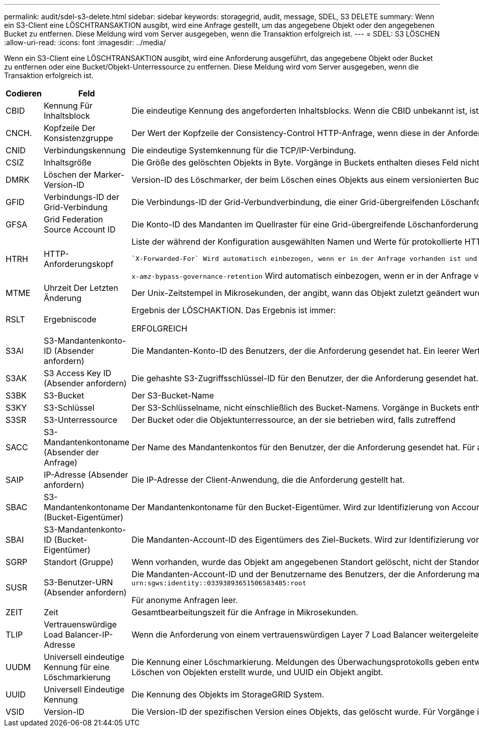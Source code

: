 ---
permalink: audit/sdel-s3-delete.html 
sidebar: sidebar 
keywords: storagegrid, audit, message, SDEL, S3 DELETE 
summary: Wenn ein S3-Client eine LÖSCHTRANSAKTION ausgibt, wird eine Anfrage gestellt, um das angegebene Objekt oder den angegebenen Bucket zu entfernen. Diese Meldung wird vom Server ausgegeben, wenn die Transaktion erfolgreich ist. 
---
= SDEL: S3 LÖSCHEN
:allow-uri-read: 
:icons: font
:imagesdir: ../media/


[role="lead"]
Wenn ein S3-Client eine LÖSCHTRANSAKTION ausgibt, wird eine Anforderung ausgeführt, das angegebene Objekt oder Bucket zu entfernen oder eine Bucket/Objekt-Unterressource zu entfernen. Diese Meldung wird vom Server ausgegeben, wenn die Transaktion erfolgreich ist.

[cols="1a,1a,4a"]
|===
| Codieren | Feld | Beschreibung 


 a| 
CBID
 a| 
Kennung Für Inhaltsblock
 a| 
Die eindeutige Kennung des angeforderten Inhaltsblocks. Wenn die CBID unbekannt ist, ist dieses Feld auf 0 gesetzt. Vorgänge in Buckets enthalten dieses Feld nicht.



 a| 
CNCH.
 a| 
Kopfzeile Der Konsistenzgruppe
 a| 
Der Wert der Kopfzeile der Consistency-Control HTTP-Anfrage, wenn diese in der Anforderung vorhanden ist.



 a| 
CNID
 a| 
Verbindungskennung
 a| 
Die eindeutige Systemkennung für die TCP/IP-Verbindung.



 a| 
CSIZ
 a| 
Inhaltsgröße
 a| 
Die Größe des gelöschten Objekts in Byte. Vorgänge in Buckets enthalten dieses Feld nicht.



 a| 
DMRK
 a| 
Löschen der Marker-Version-ID
 a| 
Version-ID des Löschmarker, der beim Löschen eines Objekts aus einem versionierten Bucket erstellt wurde Vorgänge in Buckets enthalten dieses Feld nicht.



 a| 
GFID
 a| 
Verbindungs-ID der Grid-Verbindung
 a| 
Die Verbindungs-ID der Grid-Verbundverbindung, die einer Grid-übergreifenden Löschanforderung für die Replikation zugeordnet ist. Nur in Prüfprotokollen im Zielraster enthalten.



 a| 
GFSA
 a| 
Grid Federation Source Account ID
 a| 
Die Konto-ID des Mandanten im Quellraster für eine Grid-übergreifende Löschanforderung für die Replikation. Nur in Prüfprotokollen im Zielraster enthalten.



 a| 
HTRH
 a| 
HTTP-Anforderungskopf
 a| 
Liste der während der Konfiguration ausgewählten Namen und Werte für protokollierte HTTP-Anfragen.

 `X-Forwarded-For` Wird automatisch einbezogen, wenn er in der Anfrage vorhanden ist und wenn der `X-Forwarded-For` Wert von der IP-Adresse des Absenders der Anfrage (SAIP-Überwachungsfeld) abweicht.

`x-amz-bypass-governance-retention` Wird automatisch einbezogen, wenn er in der Anfrage vorhanden ist.



 a| 
MTME
 a| 
Uhrzeit Der Letzten Änderung
 a| 
Der Unix-Zeitstempel in Mikrosekunden, der angibt, wann das Objekt zuletzt geändert wurde.



 a| 
RSLT
 a| 
Ergebniscode
 a| 
Ergebnis der LÖSCHAKTION. Das Ergebnis ist immer:

ERFOLGREICH



 a| 
S3AI
 a| 
S3-Mandantenkonto-ID (Absender anfordern)
 a| 
Die Mandanten-Konto-ID des Benutzers, der die Anforderung gesendet hat. Ein leerer Wert zeigt anonymen Zugriff an.



 a| 
S3AK
 a| 
S3 Access Key ID (Absender anfordern)
 a| 
Die gehashte S3-Zugriffsschlüssel-ID für den Benutzer, der die Anforderung gesendet hat. Ein leerer Wert zeigt anonymen Zugriff an.



 a| 
S3BK
 a| 
S3-Bucket
 a| 
Der S3-Bucket-Name



 a| 
S3KY
 a| 
S3-Schlüssel
 a| 
Der S3-Schlüsselname, nicht einschließlich des Bucket-Namens. Vorgänge in Buckets enthalten dieses Feld nicht.



 a| 
S3SR
 a| 
S3-Unterressource
 a| 
Der Bucket oder die Objektunterressource, an der sie betrieben wird, falls zutreffend



 a| 
SACC
 a| 
S3-Mandantenkontoname (Absender der Anfrage)
 a| 
Der Name des Mandantenkontos für den Benutzer, der die Anforderung gesendet hat. Für anonyme Anfragen leer.



 a| 
SAIP
 a| 
IP-Adresse (Absender anfordern)
 a| 
Die IP-Adresse der Client-Anwendung, die die Anforderung gestellt hat.



 a| 
SBAC
 a| 
S3-Mandantenkontoname (Bucket-Eigentümer)
 a| 
Der Mandantenkontoname für den Bucket-Eigentümer. Wird zur Identifizierung von Account- oder anonymen Zugriffen verwendet.



 a| 
SBAI
 a| 
S3-Mandantenkonto-ID (Bucket-Eigentümer)
 a| 
Die Mandanten-Account-ID des Eigentümers des Ziel-Buckets. Wird zur Identifizierung von Account- oder anonymen Zugriffen verwendet.



 a| 
SGRP
 a| 
Standort (Gruppe)
 a| 
Wenn vorhanden, wurde das Objekt am angegebenen Standort gelöscht, nicht der Standort, an dem das Objekt aufgenommen wurde.



 a| 
SUSR
 a| 
S3-Benutzer-URN (Absender anfordern)
 a| 
Die Mandanten-Account-ID und der Benutzername des Benutzers, der die Anforderung macht. Der Benutzer kann entweder ein lokaler Benutzer oder ein LDAP-Benutzer sein. Beispiel: `urn:sgws:identity::03393893651506583485:root`

Für anonyme Anfragen leer.



 a| 
ZEIT
 a| 
Zeit
 a| 
Gesamtbearbeitungszeit für die Anfrage in Mikrosekunden.



 a| 
TLIP
 a| 
Vertrauenswürdige Load Balancer-IP-Adresse
 a| 
Wenn die Anforderung von einem vertrauenswürdigen Layer 7 Load Balancer weitergeleitet wurde, ist die IP-Adresse des Load Balancer.



 a| 
UUDM
 a| 
Universell eindeutige Kennung für eine Löschmarkierung
 a| 
Die Kennung einer Löschmarkierung. Meldungen des Überwachungsprotokolls geben entweder UUDM oder UUID an, wobei UUDM eine Löschmarkierung anzeigt, die als Ergebnis einer Anfrage zum Löschen von Objekten erstellt wurde, und UUID ein Objekt angibt.



 a| 
UUID
 a| 
Universell Eindeutige Kennung
 a| 
Die Kennung des Objekts im StorageGRID System.



 a| 
VSID
 a| 
Version-ID
 a| 
Die Version-ID der spezifischen Version eines Objekts, das gelöscht wurde. Für Vorgänge in Buckets und Objekten mit nicht versionierten Buckets wird dieses Feld nicht berücksichtigt.

|===